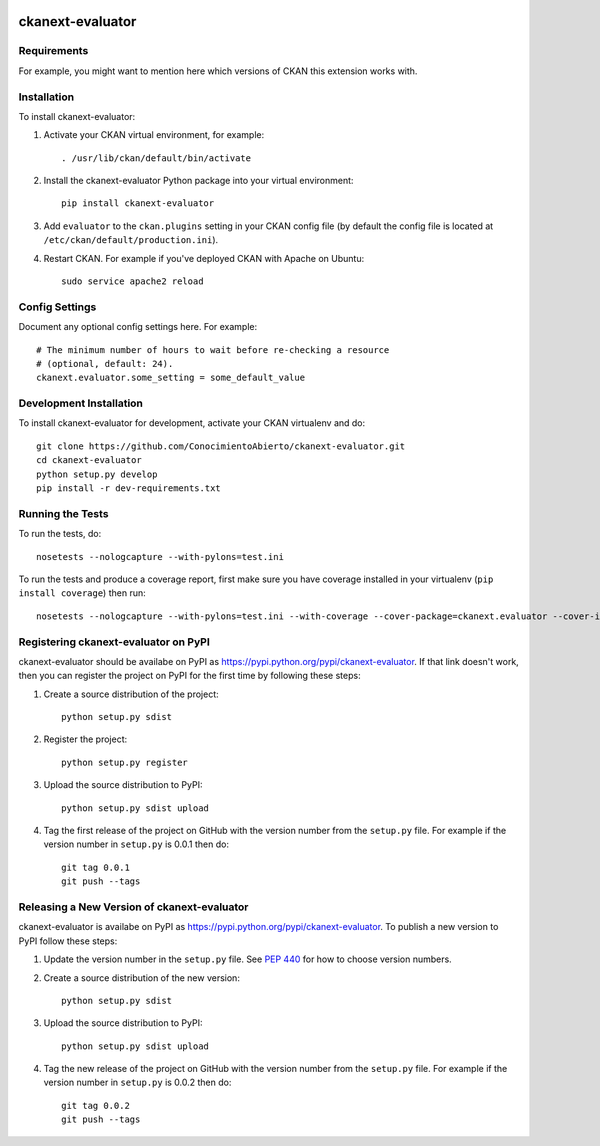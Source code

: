 .. You should enable this project on travis-ci.org and coveralls.io to make
   these badges work. The necessary Travis and Coverage config files have been
   generated for you.

.. image:: https://travis-ci.org/ConocimientoAbierto/ckanext-evaluator.svg?branch=master
    :target: https://travis-ci.org/ConocimientoAbierto/ckanext-evaluator

.. image:: https://coveralls.io/repos/ConocimientoAbierto/ckanext-evaluator/badge.svg
  :target: https://coveralls.io/r/ConocimientoAbierto/ckanext-evaluator

.. image:: https://pypip.in/download/ckanext-evaluator/badge.svg
    :target: https://pypi.python.org/pypi//ckanext-evaluator/
    :alt: Downloads

.. image:: https://pypip.in/version/ckanext-evaluator/badge.svg
    :target: https://pypi.python.org/pypi/ckanext-evaluator/
    :alt: Latest Version

.. image:: https://pypip.in/py_versions/ckanext-evaluator/badge.svg
    :target: https://pypi.python.org/pypi/ckanext-evaluator/
    :alt: Supported Python versions

.. image:: https://pypip.in/status/ckanext-evaluator/badge.svg
    :target: https://pypi.python.org/pypi/ckanext-evaluator/
    :alt: Development Status

.. image:: https://pypip.in/license/ckanext-evaluator/badge.svg
    :target: https://pypi.python.org/pypi/ckanext-evaluator/
    :alt: License

=============
ckanext-evaluator
=============

.. Put a description of your extension here:
   What does it do? What features does it have?
   Consider including some screenshots or embedding a video!


------------
Requirements
------------

For example, you might want to mention here which versions of CKAN this
extension works with.


------------
Installation
------------

.. Add any additional install steps to the list below.
   For example installing any non-Python dependencies or adding any required
   config settings.

To install ckanext-evaluator:

1. Activate your CKAN virtual environment, for example::

     . /usr/lib/ckan/default/bin/activate

2. Install the ckanext-evaluator Python package into your virtual environment::

     pip install ckanext-evaluator

3. Add ``evaluator`` to the ``ckan.plugins`` setting in your CKAN
   config file (by default the config file is located at
   ``/etc/ckan/default/production.ini``).

4. Restart CKAN. For example if you've deployed CKAN with Apache on Ubuntu::

     sudo service apache2 reload


---------------
Config Settings
---------------

Document any optional config settings here. For example::

    # The minimum number of hours to wait before re-checking a resource
    # (optional, default: 24).
    ckanext.evaluator.some_setting = some_default_value


------------------------
Development Installation
------------------------

To install ckanext-evaluator for development, activate your CKAN virtualenv and
do::

    git clone https://github.com/ConocimientoAbierto/ckanext-evaluator.git
    cd ckanext-evaluator
    python setup.py develop
    pip install -r dev-requirements.txt


-----------------
Running the Tests
-----------------

To run the tests, do::

    nosetests --nologcapture --with-pylons=test.ini

To run the tests and produce a coverage report, first make sure you have
coverage installed in your virtualenv (``pip install coverage``) then run::

    nosetests --nologcapture --with-pylons=test.ini --with-coverage --cover-package=ckanext.evaluator --cover-inclusive --cover-erase --cover-tests


---------------------------------
Registering ckanext-evaluator on PyPI
---------------------------------

ckanext-evaluator should be availabe on PyPI as
https://pypi.python.org/pypi/ckanext-evaluator. If that link doesn't work, then
you can register the project on PyPI for the first time by following these
steps:

1. Create a source distribution of the project::

     python setup.py sdist

2. Register the project::

     python setup.py register

3. Upload the source distribution to PyPI::

     python setup.py sdist upload

4. Tag the first release of the project on GitHub with the version number from
   the ``setup.py`` file. For example if the version number in ``setup.py`` is
   0.0.1 then do::

       git tag 0.0.1
       git push --tags


----------------------------------------
Releasing a New Version of ckanext-evaluator
----------------------------------------

ckanext-evaluator is availabe on PyPI as https://pypi.python.org/pypi/ckanext-evaluator.
To publish a new version to PyPI follow these steps:

1. Update the version number in the ``setup.py`` file.
   See `PEP 440 <http://legacy.python.org/dev/peps/pep-0440/#public-version-identifiers>`_
   for how to choose version numbers.

2. Create a source distribution of the new version::

     python setup.py sdist

3. Upload the source distribution to PyPI::

     python setup.py sdist upload

4. Tag the new release of the project on GitHub with the version number from
   the ``setup.py`` file. For example if the version number in ``setup.py`` is
   0.0.2 then do::

       git tag 0.0.2
       git push --tags
